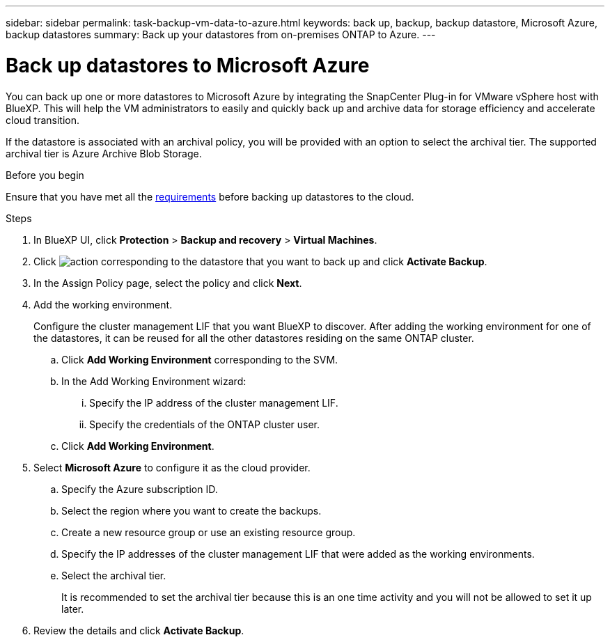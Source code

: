 ---
sidebar: sidebar
permalink: task-backup-vm-data-to-azure.html
keywords: back up, backup, backup datastore, Microsoft Azure, backup datastores
summary: Back up your datastores from on-premises ONTAP to Azure.
---

= Back up datastores to Microsoft Azure
:hardbreaks:
:nofooter:
:icons: font
:linkattrs:
:imagesdir: ./media/

[.lead]
You can back up one or more datastores to Microsoft Azure by integrating the SnapCenter Plug-in for VMware vSphere host with BlueXP. This will help the VM administrators to easily and quickly back up and archive data for storage efficiency and accelerate cloud transition.

If the datastore is associated with an archival policy, you will be provided with an option to select the archival tier. The supported archival tier is Azure Archive Blob Storage.

.Before you begin
Ensure that you have met all the link:concept-protect-vm-data.html[requirements] before backing up datastores to the cloud.

.Steps

. In BlueXP UI, click *Protection* > *Backup and recovery* > *Virtual Machines*.
. Click image:icon-action.png[action] corresponding to the datastore that you want to back up and click *Activate Backup*.
. In the Assign Policy page, select the policy and click *Next*.
. Add the working environment.
+
Configure the cluster management LIF that you want BlueXP to discover. After adding the working environment for one of the datastores, it can be reused for all the other datastores residing on the same ONTAP cluster.
+
.. Click *Add Working Environment* corresponding to the SVM.
.. In the Add Working Environment wizard:
... Specify the IP address of the cluster management LIF.
... Specify the credentials of the ONTAP cluster user.
.. Click *Add Working Environment*.
. Select *Microsoft Azure* to configure it as the cloud provider.
.. Specify the Azure subscription ID.
.. Select the region where you want to create the backups.
.. Create a new resource group or use an existing resource group.
.. Specify the IP addresses of the cluster management LIF that were added as the working environments.
.. Select the archival tier.
+
It is recommended to set the archival tier because this is an one time activity and you will not be allowed to set it up later.
. Review the details and click *Activate Backup*.
